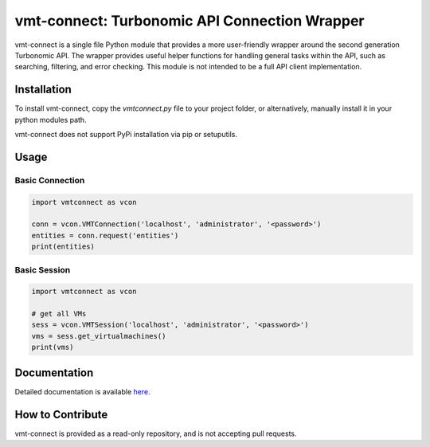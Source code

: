 vmt-connect: Turbonomic API Connection Wrapper
==============================================

vmt-connect is a single file Python module that provides a more user-friendly wrapper around the second generation Turbonomic API. The wrapper provides useful helper functions for handling general tasks within the API, such as searching, filtering, and error checking. This module is not intended to be a full API client implementation. 


Installation
------------

To install vmt-connect, copy the *vmtconnect.py* file to your project folder, or alternatively, manually install it in your python modules path.

vmt-connect does not support PyPi installation via pip or setuputils.


Usage
-----

Basic Connection
''''''''''''''''
.. code-block:: python

   import vmtconnect as vcon
   
   conn = vcon.VMTConnection('localhost', 'administrator', '<password>')
   entities = conn.request('entities')
   print(entities)

Basic Session
'''''''''''''
.. code-block:: python

   import vmtconnect as vcon

   # get all VMs
   sess = vcon.VMTSession('localhost', 'administrator', '<password>')
   vms = sess.get_virtualmachines()
   print(vms)

Documentation
-------------

Detailed documentation is available `here <https://github.com/rastern/vmt-connect/tree/master/src/docs/index.rst>`_.


How to Contribute
-----------------

vmt-connect is provided as a read-only repository, and is not accepting pull requests.
